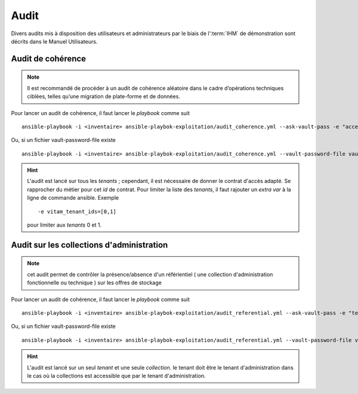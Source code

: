 Audit
#####

Divers audits mis à disposition des utilisateurs et administrateurs par le biais de l':term:`IHM` de démonstration sont décrits dans le Manuel Utilisateurs. 

Audit de cohérence
==================

.. note:: Il est recommandé de procéder à un audit de cohérence aléatoire dans le cadre d’opérations techniques ciblées, telles qu’une migration de plate-forme et de données.


Pour lancer un audit de cohérence, il faut lancer le *playbook* comme suit ::

   ansible-playbook -i <inventaire> ansible-playbok-exploitation/audit_coherence.yml --ask-vault-pass -e "access_contract=<contrat multitenant>"

Ou, si un fichier vault-password-file existe ::

    ansible-playbook -i <inventaire> ansible-playbok-exploitation/audit_coherence.yml --vault-password-file vault_pass.txt -e "access_contract=<contrat multitenant>"

.. hint:: L'audit est lancé sur tous les *tenants* ; cependant, il est nécessaire de donner le contrat d'accès adapté. Se rapprocher du métier pour cet *id* de contrat. Pour limiter la liste des *tenants*, il faut rajouter un *extra var* à la ligne de commande ansible. Exemple ::

   -e vitam_tenant_ids=[0,1]

   pour limiter aux `tenants` 0 et 1.



Audit sur les collections d'administration
==========================================

.. note:: cet audit permet de contrôler la présence/absence d'un référientiel ( une collection d'administration fonctionnelle ou technique ) sur les offres de stockage


Pour lancer un audit de cohérence, il faut lancer le *playbook* comme suit ::

   ansible-playbook -i <inventaire> ansible-playbok-exploitation/audit_referential.yml --ask-vault-pass -e "tenant_id=<tenant>" -e "collectionName=<nom du collection>"

Ou, si un fichier vault-password-file existe ::

   ansible-playbook -i <inventaire> ansible-playbok-exploitation/audit_referential.yml --vault-password-file vault_pass.txt -e "tenant_id=<tenant>" -e "collectionName=<nom du collection>"

.. hint:: L'audit est lancé sur un seul *tenant* et une seule *collection*. le tenant doit être le tenant d'administration dans le cas où la collections est accessible que par le tenant d'administration.